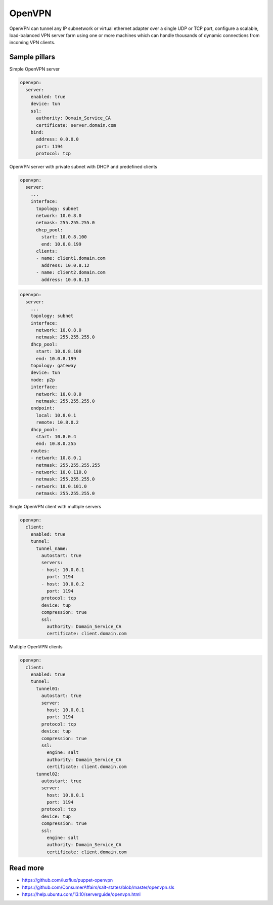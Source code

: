 
=======
OpenVPN
=======

OpenVPN can tunnel any IP subnetwork or virtual ethernet adapter over a single UDP or TCP port, configure a scalable, load-balanced VPN server farm using one or more machines which can handle thousands of dynamic connections from incoming VPN clients.

Sample pillars
==============

Simple OpenVPN server

.. code-block:: yaml

    openvpn:
      server:
        enabled: true
        device: tun
        ssl:
          authority: Domain_Service_CA
          certificate: server.domain.com
        bind:
          address: 0.0.0.0
          port: 1194
          protocol: tcp

OpenVPN server with private subnet with DHCP and predefined clients

.. code-block:: yaml

    openvpn:
      server:
        ...
        interface:
          topology: subnet
          network: 10.0.8.0
          netmask: 255.255.255.0
          dhcp_pool:
            start: 10.0.8.100
            end: 10.0.8.199
          clients:
          - name: client1.domain.com
            address: 10.0.8.12
          - name: client2.domain.com
            address: 10.0.8.13

.. code-block:: yaml

    openvpn:
      server:
        ...
        topology: subnet
        interface:
          network: 10.0.8.0
          netmask: 255.255.255.0
        dhcp_pool:
          start: 10.0.8.100
          end: 10.0.8.199
        topology: gateway
        device: tun
        mode: p2p
        interface:
          network: 10.0.8.0
          netmask: 255.255.255.0
        endpoint:
          local: 10.8.0.1
          remote: 10.8.0.2
        dhcp_pool:
          start: 10.8.0.4
          end: 10.8.0.255
        routes:
        - network: 10.8.0.1
          netmask: 255.255.255.255
        - network: 10.0.110.0
          netmask: 255.255.255.0
        - network: 10.0.101.0
          netmask: 255.255.255.0

Single OpenVPN client with multiple servers

.. code-block:: yaml

    openvpn:
      client:
        enabled: true
        tunnel:
          tunnel_name:
            autostart: true
            servers:
            - host: 10.0.0.1
              port: 1194
            - host: 10.0.0.2
              port: 1194
            protocol: tcp
            device: tup
            compression: true
            ssl:
              authority: Domain_Service_CA
              certificate: client.domain.com

Multiple OpenVPN clients

.. code-block:: yaml

    openvpn:
      client:
        enabled: true
        tunnel:
          tunnel01:
            autostart: true
            server:
              host: 10.0.0.1
              port: 1194
            protocol: tcp
            device: tup
            compression: true
            ssl:
              engine: salt
              authority: Domain_Service_CA
              certificate: client.domain.com
          tunnel02:
            autostart: true
            server:
              host: 10.0.0.1
              port: 1194
            protocol: tcp
            device: tup
            compression: true
            ssl:
              engine: salt
              authority: Domain_Service_CA
              certificate: client.domain.com


Read more
=========

* https://github.com/luxflux/puppet-openvpn
* https://github.com/ConsumerAffairs/salt-states/blob/master/openvpn.sls
* https://help.ubuntu.com/13.10/serverguide/openvpn.html
